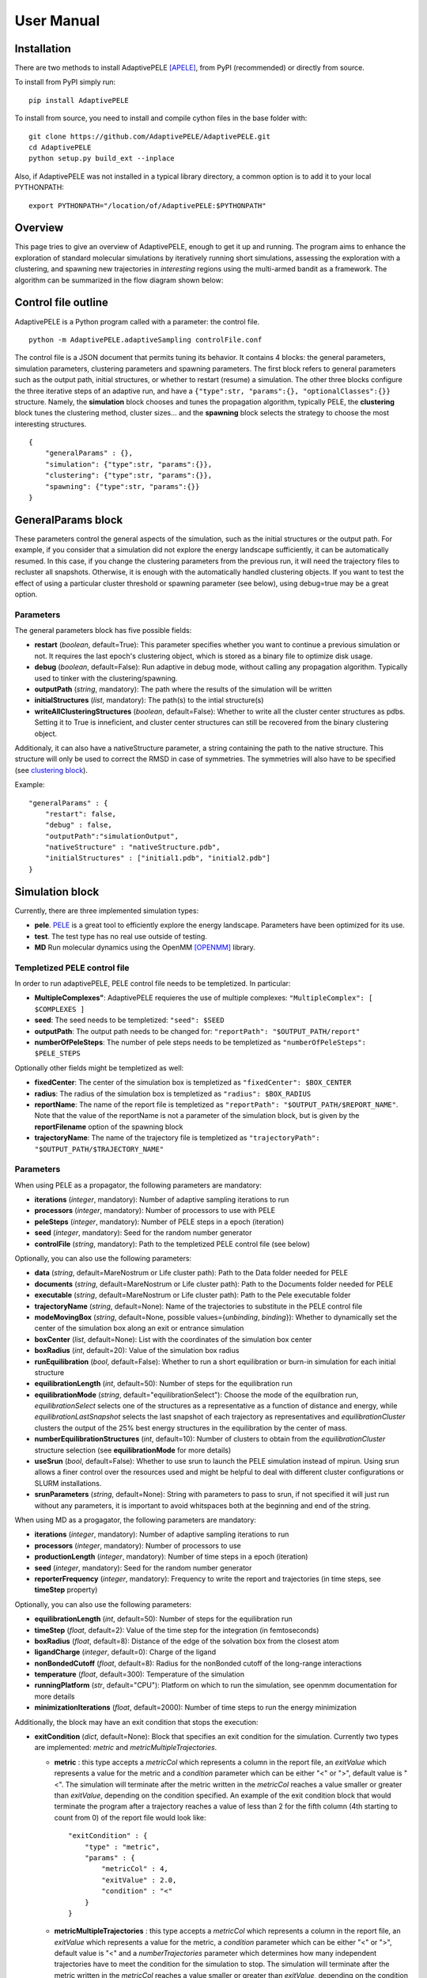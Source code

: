 User Manual
===========


Installation
------------

There are two methods to install AdaptivePELE [APELE]_, from PyPI (recommended) or directly from source.

To install from PyPI simply run::

    pip install AdaptivePELE

To install from source, you need to install and compile cython files in the base folder with::

    git clone https://github.com/AdaptivePELE/AdaptivePELE.git
    cd AdaptivePELE
    python setup.py build_ext --inplace

Also, if AdaptivePELE was not installed in a typical library directory, a common option is to add it to your local PYTHONPATH::

    export PYTHONPATH="/location/of/AdaptivePELE:$PYTHONPATH"


Overview
--------

This page tries to give an overview of AdaptivePELE, enough to get it
up and running. The program aims to enhance the exploration of standard
molecular simulations by iteratively running short simulations, 
assessing the exploration with a clustering, and spawning new trajectories
in *interesting* regions using the multi-armed bandit as a framework.
The algorithm can be summarized in the flow diagram shown below:

.. image:: adaptiveDiagram.png
    :align: center
    :alt: image trouble


Control file outline
--------------------

AdaptivePELE is a Python program called with a parameter: the control 
file.

::

    python -m AdaptivePELE.adaptiveSampling controlFile.conf

The control file is a JSON document that permits tuning its behavior. It contains 4 blocks: 
the general parameters, simulation parameters, clustering
parameters and spawning parameters. The first block refers to general
parameters such as the output path, initial structures, or whether to restart (resume) a simulation. 
The other three blocks configure the three iterative steps of an adaptive run, and have a 
``{"type":str, "params":{}, "optionalClasses":{}}`` structure. Namely, the **simulation** block 
chooses and tunes the propagation algorithm, typically PELE, the **clustering** block tunes the clustering method,
cluster sizes... and the **spawning** block selects the strategy to choose the most interesting
structures. 

::

        {
            "generalParams" : {},
            "simulation": {"type":str, "params":{}},
            "clustering": {"type":str, "params":{}},
            "spawning": {"type":str, "params":{}}
        }


GeneralParams block
-------------------

These parameters control the general aspects of the simulation, such as the initial structures or the output path.
For example, if you consider that a simulation did not explore the energy landscape sufficiently, 
it can be automatically resumed. In this case, if you change the clustering parameters from the previous run,
it will need the trajectory files to recluster all snapshots. Otherwise, it is enough with the automatically 
handled clustering objects.
If you want to test the effect of using a particular cluster threshold or spawning parameter (see below),
using debug=true may be a great option.



Parameters
..........

The general parameters block has five possible fields:

* **restart** (*boolean*, default=True): This parameter specifies whether you want to
  continue a previous simulation or not. It requires the last epoch's clustering object, 
  which is stored as a binary file to optimize disk usage.

* **debug** (*boolean*, default=False): Run adaptive in debug mode, without calling
  any propagation algorithm. Typically used to tinker with the clustering/spawning.

* **outputPath** (*string*, mandatory): The path where the results of the simulation will be
  written

* **initialStructures** (*list*, mandatory): The path(s) to the intial structure(s)

* **writeAllClusteringStructures** (*boolean*, default=False): Whether to write all the cluster 
  center structures as pdbs. Setting it to True is inneficient, and cluster center structures 
  can still be recovered from the binary clustering object.

Additionaly, it can also have a nativeStructure parameter, a string containing
the path to the native structure. This structure will only be used to correct
the RMSD in case of symmetries. The symmetries will also have to be specified
(see `clustering block`_).

Example::

    "generalParams" : { 
        "restart": false,
        "debug" : false,
        "outputPath":"simulationOutput",
        "nativeStructure" : "nativeStructure.pdb",
        "initialStructures" : ["initial1.pdb", "initial2.pdb"]
    }

Simulation block
-----------------

Currently, there are three implemented simulation types: 

* **pele**. `PELE <https://pele.bsc.es/pele.wt>`_ is a great tool to efficiently explore the energy landscape. Parameters have been optimized for its use.

* **test**. The test type has no real use outside of testing. 

* **MD** Run molecular dynamics using the OpenMM [OPENMM]_ library.


Templetized PELE control file
.............................

In order to run adaptivePELE, PELE control file needs to be templetized. In particular:

* **MultipleComplexes"**: AdaptivePELE requieres the use of multiple complexes: ``"MultipleComplex": [ $COMPLEXES ]``

* **seed**: The seed needs to be templetized: ``"seed": $SEED``

* **outputPath**: The output path needs to be changed for: ``"reportPath": "$OUTPUT_PATH/report"``

* **numberOfPeleSteps**: The number of pele steps needs to be templetized as ``"numberOfPeleSteps": $PELE_STEPS``

Optionally other fields might be templetized as well:

* **fixedCenter**: The center of the simulation box is templetized as ``"fixedCenter": $BOX_CENTER``

* **radius**: The radius of the simulation box is templetized as ``"radius": $BOX_RADIUS``  

* **reportName**: The name of the report file is templetized as ``"reportPath": "$OUTPUT_PATH/$REPORT_NAME"``. Note that the value of the reportName is not a parameter of the simulation block, but is given by the **reportFilename** option of the spawning block

* **trajectoryName**: The name of the trajectory file is templetized as ``"trajectoryPath": "$OUTPUT_PATH/$TRAJECTORY_NAME"``

Parameters
..........

When using PELE as a propagator, the following parameters are mandatory:

* **iterations** (*integer*, mandatory): Number of adaptive sampling iterations to run
* **processors** (*integer*, mandatory): Number of processors to use with PELE
* **peleSteps** (*integer*, mandatory):  Number of PELE steps in a epoch (iteration)
* **seed** (*integer*, mandatory): Seed for the random number generator
* **controlFile** (*string*, mandatory): Path to the templetized PELE control file (see below)

Optionally, you can also use the following parameters:

* **data** (*string*, default=MareNostrum or Life cluster path): Path to the Data folder needed for PELE
* **documents** (*string*, default=MareNostrum or Life cluster path): Path to the Documents folder needed for PELE
* **executable** (*string*, default=MareNostrum or Life cluster path): Path to the Pele executable folder
* **trajectoryName** (*string*, default=None): Name of the trajectories to
  substitute in the PELE control file
* **modeMovingBox** (*string*, default=None, possible values={*unbinding*, *binding*}): Whether to dynamically set the center of the simulation box along an exit or entrance simulation
* **boxCenter** (*list*, default=None): List with the coordinates of the simulation box center
* **boxRadius** (*int*, default=20): Value of the simulation box radius
* **runEquilibration** (*bool*, default=False): Whether to run a short
  equilibration or burn-in simulation for each initial structure  
* **equilibrationLength** (*int*, default=50): Number of steps for the
  equilibration run
* **equilibrationMode** (*string*, default="equilibrationSelect"): Choose the
  mode of the equilbration run, *equilibrationSelect* selects one of the
  structures as a representative as a function of distance and energy, while
  *equilibrationLastSnapshot* selects the last snapshot of each trajectory as
  representatives and *equilibrationCluster* clusters the output of the 25%
  best energy structures in the equilibration by the center of mass.
* **numberEquilibrationStructures** (*int*, default=10): Number of clusters to
  obtain from the *equilibrationCluster* structure selection (see
  **equilibrationMode** for more details)
* **useSrun** (*bool*, default=False): Whether to use srun to launch the PELE
  simulation instead of mpirun. Using srun allows a finer control over the
  resources used and might be helpful to deal with different cluster
  configurations or SLURM installations.
* **srunParameters** (*string*, default=None): String with parameters to pass
  to srun, if not specified it will just run without any parameters, it is
  important to avoid whitspaces both at the beginning and end of the string.

When using MD as a progagator, the following parameters are mandatory:

* **iterations** (*integer*, mandatory): Number of adaptive sampling iterations to run
* **processors** (*integer*, mandatory): Number of processors to use
* **productionLength** (*integer*, mandatory):  Number of time steps in a epoch (iteration)
* **seed** (*integer*, mandatory): Seed for the random number generator
* **reporterFrequency** (*integer*, mandatory): Frequency to write the report
  and trajectories (in time steps, see **timeStep** property)

Optionally, you can also use the following parameters:

* **equilibrationLength** (*int*, default=50): Number of steps for the
  equilibration run
* **timeStep** (*float*, default=2): Value of the time step for the integration
  (in femtoseconds)
* **boxRadius** (*float*, default=8): Distance of the edge of the solvation box
  from the closest atom
* **ligandCharge** (*integer*, default=0): Charge of the ligand
* **nonBondedCutoff** (*float*, default=8): Radius for the nonBonded cutoff of
  the long-range interactions
* **temperature** (*float*, default=300): Temperature of the simulation
* **runningPlatform** (*str*, default="CPU"): Platform on which to run the
  simulation, see openmm documentation for more details
* **minimizationIterations** (*float*, default=2000): Number of time steps to
  run the energy minimization

Additionally, the block may have an exit condition that stops the execution:

* **exitCondition** (*dict*, default=None): Block that specifies an exit condition for the simulation.
  Currently two types are implemented: *metric* and
  *metricMultipleTrajectories*.

  * **metric** : 
    this type accepts a *metricCol* which represents a column in the report file, an *exitValue* 
    which represents a value for the metric and a *condition* parameter which can
    be either "<" or ">", default value is "<". The simulation will terminate after the metric
    written in the *metricCol* reaches a value smaller or greater than *exitValue*, depending on the condition specified. 
    An example of the exit condition block that would terminate the program after a trajectory reaches a value of less 
    than 2 for the fifth column (4th starting to count from 0) of the report file would look like::

        "exitCondition" : {
            "type" : "metric",
            "params" : {
                "metricCol" : 4,
                "exitValue" : 2.0,
                "condition" : "<"
            }
        }

  * **metricMultipleTrajectories** : 
    this type accepts a *metricCol* which represents a column in the report file, an *exitValue* 
    which represents a value for the metric, a *condition* parameter which can
    be either "<" or ">", default value is "<" and a *numberTrajectories* parameter which determines how many independent trajectories
    have to meet the condition for the simulation to stop. The simulation will terminate after the metric
    written in the *metricCol* reaches a value smaller or greater than *exitValue*, depending on the condition specified for a
    number of trajectories greater or equal than *numberTrajectories*. An example of the exit condition block that would terminate the 
    program after 10 trajectories reach a value of more than 2 for the fifth column (4th starting to count from 0) of the report 
    file would look like::

        "exitCondition" : {
            "type" : "metricMultipleTrajectories",
            "params" : {
                "metricCol" : 4,
                "exitValue" : 2.0,
                "condition" : ">",
                "numberTrajectoriess" : 10
            }
        }

Example of a minimal simulation block::

    "simulation": {
        "type" : "pele",
        "params" : { 
            "iterations" : 25,
            "processors" : 128,
            "peleSteps" : 4,
            "seed": 30689,
            "controlFile" : "templetizedPELEControlFile.conf"
        }   
    }


Clustering block
----------------

Currently there are three functional types of clustering:

* **rmsd**, which solely uses the ligand rmsd

* **contactMap**, which uses a protein-ligand contact map matrix

* **null**, which produces no clustering

The first two clusterings are based on the leader algorithm, an extremely fast clustering method that in the 
worst case makes *kN* comparisons, where *N* is the number of snapshots to cluster and *k* the number of existing clusters.
The procedure is as follows. Given some clusters, a conformation is said to belong to a cluster 
when it differs in less than a certain metric threshold (e.g. ligand RMSD)
to the corresponding cluster center. Cluster centers are always compared in the same order, and,
if there is no similar cluster, it generates a new one. 

Aside from the speed, a big advantage of using this method 
is that it permits the user to define different criteria in different regions.
This way, we can optimize the number of clusters, giving more importance to regions with more interactions,
potentially being more metastable.

In order to measure the potential metastability, 
we use the ratio of the number of protein-ligand heavy atom contacts over the number of ligand heavy atoms, *r*. 
Two atoms are considered to be in contact if the distance between 
them is less than a certain **contactThreshold** (8Å by default). Although these values depend on the particular
protein-ligand geometry and ligand size, this measure is more ligand-independent compared to the overall
number of contacts and a value of 1 typically indicates that the ligand is on the surface entering a protein pocket.
We encourage the use of default parameters with very few exceptions such as in the study 
of the diffusion of ions or tiny molecules (e.g. a oxygen molecule).


ThresholdCalculator
...................

* **constant**, where all clusters have the same threshold. A sound value may be 3Å.

* **heaviside** (default), where thesholds (values) are assigned according to a set of step functions that 
  vary according to a ratio of protein-ligand contacts and ligand size , *r*, (conditions, see below). The values and conditions 
  of change are defined with two lists. The condition list is iterated until *r* > condition[i], and the used
  threshold is values[i]. If r <= conditions[i] for all i, it returns the last element in values. 
  Thresholds typically vary from 5Å in the bulk to 2Å in protein pockets. This method is preferred, as it
  optimizes the number of clusters, giving more importance to regions with more contacts and interactions, 
  where metastability occurs. Default values: [2,3,4,5], default conditions: [1, 0.75, 0.5].

Rmsd clustering
...............

In the **rmsd** clustering, if the RMSD between two ligand conformations is less than 
a certain threshold, the conformation is added to the cluster, and otherwise, a new cluster 
is generated.


ContactMap clustering
.....................

The **contactMap** uses the similarity between protein-ligand contact maps.
The contact map is a boolean matrix with the protein
atoms (or a subset of them, typically one or two per residue) as columns and 
ligand atoms (typically only heavy atoms) as rows, and a value of True indicates a contact.
There are currently three implemented methods to evaluate the similarity of contactMaps:

* **Jaccard**, which calulates the Jaccard Index (`Wikipedia page <https://en.wikipedia.org/wiki/Jaccard_index>`_). The recommended values using the heaviside threshold calculator are [0.375, 0.5, 0.55, 0.7] for the conditions [1, 0.75 , 0.5].

* **correlation**, which calculates the correlation between the two matrices

* **distance**, which evaluates the similarity of two contactMaps by calculating the ratio of the number of differences over the average of elements in the contacts maps.


Null clustering
.....................

The **null** clustering produces no clustering, this is useful when running
long simulations, were no spawning is needed, it saves memory and computional
time.

Parameters
..........

* **ligandResname** (*string*, default=""): Ligand residue name in the PDB (if necessary)
* **ligandChain** (*string*, default=""): Ligand chain (if necessary)
* **ligandResnum** (*int*, default=0): Ligand residue number (if necessary). If 0 or not specified, it is ignored. The ligand ought to be univoquely identified with any combination of this and the two former parameters
* **contactThresholdDistance** (*float*, default=8): Maximum distance at which two atoms have to
  be separated to be considered in contact
* **symmetries** (*list*, default=[]) List of symmetry groups of key:value maps with the names of atoms
  that are symmetrical in the ligand
* **similarityEvaluator** (*string*, mandatory)  Name of the method to evaluate the similarity
  of contactMaps, only available and mandatory in the contactMap clustering
* **alternativeStructure** (*bool*, default=False): It stores alternative spawning structures within each cluster to be used in the spawning (see below). Any two pairs of alternative structures within a cluster are separated a minimum distance of cluster_threshold_distance/2.

Example
.......

A typical setting of the rmsd clustering is::

    "clustering" : { 
        "type" : "rmsd",
        "params" : { 
            "ligandResname" : "AEN",
            "contactThresholdDistance" : 8,  
            "symmetries": [{"3225:C3:AEN":"3227:C5:AEN","3224:C2:AEN":"3228:C6:AEN"}, {"3230:N1:AEN": "3231:N2:AEN"}]
        },  
        "thresholdCalculator" : { 
            "type" : "heaviside",
            "params" : { 
                "values" : [2, 3, 4, 5], 
                "conditions": [1.0, 0.75, 0.5]
            }   
        }   
    }

which, given the default options, is equivalent to::

    "clustering" : { 
        "type" : "rmsd",
        "params" : { 
            "ligandResname" : "AEN",
            "symmetries": [{"3225:C3:AEN":"3227:C5:AEN","3224:C2:AEN":"3228:C6:AEN"}, {"3230:N1:AEN": "3231:N2:AEN"}]
        }  
    }


In this exemple, clusters having a contacts ration greater than 1 have a
treshold of 2, those with contacts ratio between 1 and 0.75 have a treshold of
3, between 0.75 and 0.5 a threshold of 4 and the rest have a threshold size of
5. This means that for greater contacts ratio, typically closer to the binding site,
the cluster size will be smaller and therefore those regions will be more
finely discretized.


Spawning block
---------------

Finally, trajectories are spawned in different *interesting* clusters, according to a reward function.
There are several implemented strategies:

* **sameWeight**: Uniformly distributes the processors over all clusters

* **inverselyProportional**: Distributes the processors with a weight that is inversely proportional to the cluster population.

* **epsilon**: An *epsilon* fraction of processors are distributed proportionally to the value of a metric, and the rest are inverselyProportional distributed.  A param **n** can be specified to only consider the *n* clusters with best metric.

* **variableEpsilon**: Equivalent to epsilon, with an epsilon value changing over time

* **independent**: Trajectories are run independently, as in the original PELE. It may be useful to restart simulations or to use the analysis scripts built for AdaptivePELE.

* **independentMetric**: Trajectories are run independently, as in the original PELE. Howeveer in this method, instead of starting the next epoch from the last snapshot of the previous we start from the one that maximizes or minimizes a certain metric.

* **UCB**: Upper confidence bound.

* **FAST**: FAST strategy (see J. Chem. Theory Comput., 2015, 11 (12), pp 5747–5757).

According to our experience, the best strategies are **inverselyProportional** and **epsilon**, guided with either PELE binding energy or the RMSD to the bound pose if available.


Density calculator
..................

Each cluster is assigned a relative density of points compared to other clusters.
Again, and in analogy to the threshold calculator, the aim is to give more emphasis to interesting regions.
There are two types of density calculators:

* **constant** (or **null**, default), which assigns the same density to all the clusters regardless of the number of contacts

* **heaviside**, which assigns different densities using a heaviside function, much like the thresholdCalculator (values and conditions are mandatory)

* **continuous**, which assings increasing densities for an increasing number of contacts. Default values, if **r** > 1, density = 8, otherwise, density = 64.0/(-4 **r** + 6)^3

* **exitContinuous**, which assings decreasing densities for an increasing number of contacts. Default values, if **r** > 1, density = 1/8, otherwise, density = (-4 **r** + 6)^3/64.0

Parameters
..........

* **reportFilename** (*string*, mandatory): Basename to match the report file with metrics. E.g. "report". 

* **metricColumnInReport** (*integer*, mandatory): Column of the report file that contains the metric of interest (one indexed)

* **epsilon** (*float*, mandatory in **epsilon** spawning): The fraction of the processors that will be assigned according to the selected metric

* **metricWeights** (*string*, default=linear): Selects how to distribute the weights of the cluster according to its metric, two options: linear (proportional to metric) or Boltzmann weigths (proportional to exp(-metric/T). Needs to define the temperature **T**.

* **T** (*float*, default=1000): Temperature, only used for Boltzmann weights

* **condition** (*string*, optional): Selects wether to take into account maximum or minimum values in epsilon related spawning, values are *min* or *max*

The following parameters are mandatory for **variableEpsilon**:

* **varEpsilonType** (*string*,default=linear): Selects the type of variation for the epsilon value. At the moment only a linear variation is implemented
* **maxEpsilon** (*float*): Maximum value for epsilon
* **minEpsilon** (*float*): Minimum value for epsilon
* **variationWindow** (*integer*): Last iteration over which to change the epsilon value
* **maxEpsilonWindow** (*integer*): Number of iteration with epsilon=maxEpsilon
* **period** (*integer*) Variation period (in number of iterations)


Examples
..........

::

    "spawning" : {
        "type" : "inverselyProportional",
        "params" : {
            "reportFilename" : "report"
        }
    }


::

    "spawning" : {
        "type" : "epsilon",
        "params" : {
            "reportFilename" : "report",
            "metricColumnInReport" : 5,
            "epsilon" : 0.25
        },
        "density" : {
            "type" : "continuous"
        }
    }


Control File Examples
---------------------

Example 1 -- PELE with default parameters
.........................................

The first example makes use of default parameters, using PELE as propagator (used in the AdaptivePELE paper [APELE]_).

::

    {
        "generalParams" : {
            "restart": false,
            "outputPath":"example1",
            "nativeStructure" : "native.pdb",
            "initialStructures" : ["initial1.pdb", "initial2.pdb"]
        },

        "simulation": {
            "type" : "pele",
            "params" : {
                "iterations" : 25,
                "processors" : 128,
                "peleSteps" : 4,
                "seed": 30689,
                "controlFile" : "templetizedPELEControlFile.conf"
                
            }
        },

        "clustering" : {
            "type" : "rmsd",
            "params" : {
                "ligandResname" : "AEN"
            }
        },

        "spawning" : {
            "type" : "inverselyProportional",
            "params" : {
                "reportFilename" : "report"
            }
        }
    }


Example 2 -- PELE with more specific parameters
...............................................

A more complete (although not so comprehensible) example::

    {
        "generalParams" : {
            "restart": true,
            "debug" : false,
            "outputPath":"example2",
            "writeAllClusteringStructures": false,
            "nativeStructure" : "native.pdb",
            "initialStructures" : ["initial1.pdb", "initial2.pdb"]
        },

        "spawning" : {
            "type" : "epsilon",
            "params" : {
                "reportFilename" : "report",
                "metricColumnInReport" : 5,
                "epsilon":0.1
            },
            "density" : {
                "type" : "null"
            }
        },

        "simulation": {
            "type" : "pele",
            "params" : {
                "executable" : "PELE++/bin/rev12025/Pele_rev12025_mpi",
                "data" : "PELE++/data/rev12025/Data",
                "documents" : "PELE++/Documents/rev12025",
                "iterations" : 25,
                "processors" : 51,
                "peleSteps" : 4,
                "seed": 30689,
                "controlFile" : "/gpfs/scratch/bsc72/bsc72755/adaptiveSampling/data/3ptb/3ptb_a_1000.conf"
                
            }
        },

        "clustering" : {
            "type" : "rmsd",
            "params" : {
                "ligandResname" : "AEN",
                "contactThresholdDistance" : 8, 
                "symmetries": [{"3225:C3:AEN":"3227:C5:AEN","3224:C2:AEN":"3228:C6:AEN"}, {"3230:N1:AEN": "3231:N2:AEN"}]
            },
            "thresholdCalculator" : {
                "type" : "heaviside",
                "params" : {
                    "values" : [2, 3, 4, 5],
                    "conditions": [1.0, 0.75, 0.5]
                }
            }
        }

    }

    
Example 3 -- MD using OpenMM with default parameters
.........................................................


A simple example of running an MD simulation with OpenMM::

    {
        "generalParams" : {
            "restart": true,
            "debug" : false,
            "outputPath":"tests/data/openmm_3ptb/",
            "writeAllClusteringStructures" : false,
            "initialStructures" : ["tests/data/md_data/3ptb_initial.pdb"]
        },

        "spawning" : {
            "type" : "inverselyProportional",
            "params" : {
                "reportFilename" : "report",
                "metricColumnInReport" : 5,
                "epsilon": 0.0,
                "T":1000
            },
            "density" : {
                "type" : "continuous"
            }
        },

        "simulation": {
            "type" : "md",
            "params" : {
                "iterations" : 10,
                "processors" : 200,
                "reporterFrequency": 100,
                "productionLength": 500,
                "seed": 67890,
                "ligandCharge": 1
            }
        },

        "clustering" : {
            "type" : "rmsd",
            "params" : {
                "ligandResname" : "BEN"
            }
        }
    }


Output
------

The output for each epoch is redirected to a different folder, with a name that matches the epoch number. For example, if we run three epochs, we will have three folders named
0, 1, and 2.
Aside from the regular simulation program output each directory contains a clustering subdirectory with the clustering summary information, and 
eventually, the cluster center pdb files and the clustering object. This clustering object is used to restart simulations, and only that of the last
finished epoch is kept for disk usage optimization. 
If we change a clustering parameter in a restart run, AdaptivePELE will recluster all the snapshots, which will fail if previous trajectories are not present.


Analysis
--------

In order to analyse simulation results, a bunch of scripts are provided in ``AdaptivePELE/analysis``. Get help to run them with: ``python <script> -h``

Example to print column 5 evolution with gnuplot::

    python -m AdaptivePELE.analysis.plotAdaptive 4 2 5 report_ -lines | gnuplot -persist

It prints the evolution of column 5 (e.g. RMSD) in report_* files with lines in epochs of 4 steps.

Example to print BE against RMSD with gnuplot::

    python -m AdaptivePELE.analysis.plotAdaptive 4 5 6 report_ -points | gnuplot -persist

It prints the column 6 against column 5 with points. Epoch length is ignored in this case

To plot the evolution of the number of clusters along the simulation::

    python -m AdaptivePELE.analysis.numberOfClusters -filename "plot"

It shows the evolution of the total number of clusters, and the number of clusters divided in different densities and cluster thresholds.
It also prints a histogram with the ratio of counts *r* (see above). When ``-filename`` is provided, it saves the plots as png files.


Dynamical hooks
---------------

Starting from version 4.2, the option of dynamically changing the cluster sizes
is implemented using a hook. This hook is a function that is passed to the
adaptive main function which accepts two arguments: *clustering* and *outputPath*
and returns two arguments: *clustering* and *hasChanged*. *clustering* refers to  the clustering object, while *hasChanged* is a boolean that marks whether any change has been done to the clustering object in the hook function. If so, the data is reclustered before starting the new iteration. One example of such function would look like::

    def hook_function(clustering, outputPath):
        hasChanged = False
        if len(clustering) < 2:
            clustering.thresholdCalculator.values = [1.5, 3]
            hasChanged = True
        return clustering, hasChanged



Non-PDB trajectories
--------------------

Starting from version 1.5, AdaptivePELE supports working with non-PDB
trajectories by relying on the mdtraj library [MDTRAJ]_, with only minor changes in
the exposed interface of the atomset module. However, some caution is needed
when using mdtraj to convert between formats:

* Mdtraj does not keep the chain names, for example, if we have a pdb with 2
  chains, *A* for the protein and *L* for the ligand, mdtraj will rewrite the
  PDB chains as *A* and *B*

* Mdtraj does not keep protonation states, for example, if we have histidines
  with different states (*HIS*, *HID* and *HIP*) all will be written as *HIS*

* Mdtraj stores atomic coordinates in nanometers which leads to lose of
  precision when converting to Amstrong, however this only affects the second
  or third decimal, so most structures should be fine

To overcome these issues, the splitTrajectories script in the analysis
subpackage can be used:::

    python -m AdaptivePELE.analysis.splitTrajectory 0/trajectory_10.xtc -o output_pdb --top topology.pdb --structs 2


The top parameter stands for topology and is necessary for dealing with xtc
trajectories. Typically is a pdb file with the description of the system. The
call shown above will extract the second, fifth and tenth snapshots of the file
0/trajectory_10.xtc into the folder output_pdb, as separate files for a system that can be
described with the file topology.pdb

If a whole trajectory has to be converted one can also use the
convertTrajectory script, also in the analysis subpackage::

    python -m AdaptivePELE.analysis.convertTrajectory 0/trajectory_3.xtc --top topology.pdb -o trajectory_0_3.pdb --dir outupt_pdb

As before, the top parameter stands for topology. The
call shown above will convert the file 0/trajectory_3.xtc into the file output_pdb/trajectory_0_3.pdb, for a system that can be
described with the file topology.pdb


.. [APELE] Daniel Lecina, Joan F. Gilabert, and Victor Guallar. Adaptive simulations, towards interactive protein-ligand modeling. Scientific Reports, 7(1):8466, 2017, https://www.nature.com/articles/s41598-017-08445-5
.. [MDTRAJ] Robert T. McGibbon et. al. MDTraj: A Modern Open Library for the Analysis of Molecular Dynamics Trajectories. Biophysical Journal, Volume 109, Issue 8, 2015, http://mdtraj.org
.. [OPENMM] P. Eastman, et. al. OpenMM 7: Rapid development of high performance algorithms for molecular dynamics.” PLOS Comp. Biol. 13(7): e1005659. (2017), http://openmm.org
